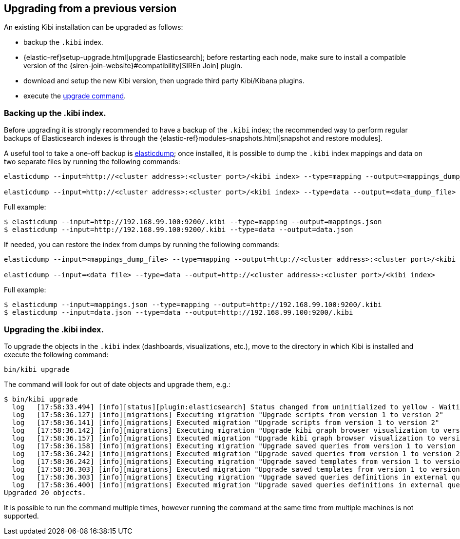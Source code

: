 [[upgrade]]
== Upgrading from a previous version

An existing Kibi installation can be upgraded as follows:

- backup the `.kibi` index.
- {elastic-ref}setup-upgrade.html[upgrade Elasticsearch]; before restarting each node, make sure to install a compatible version of the
  {siren-join-website}#compatibility[SIREn Join] plugin.
- download and setup the new Kibi version, then upgrade third party Kibi/Kibana plugins.
- execute the <<kibi-upgrade-command, upgrade command>>.

[float]
=== Backing up the .kibi index.

Before upgrading it is strongly recommended to have a backup of the `.kibi` index; the recommended way to perform regular backups of
Elasticsearch indexes is through the {elastic-ref}modules-snapshots.html[snapshot and restore modules].

A useful tool to take a one-off backup is https://www.npmjs.com/package/elasticdump[elasticdump]; once installed, it is possible to dump
the `.kibi` index mappings and data on two separate files by running the following commands:

[source]
----
elasticdump --input=http://<cluster address>:<cluster port>/<kibi index> --type=mapping --output=<mappings_dump_file>

elasticdump --input=http://<cluster address>:<cluster port>/<kibi index> --type=data --output=<data_dump_file>
----

Full example:

[source,shell]
----
$ elasticdump --input=http://192.168.99.100:9200/.kibi --type=mapping --output=mappings.json
$ elasticdump --input=http://192.168.99.100:9200/.kibi --type=data --output=data.json
----

If needed, you can restore the index from dumps by running the following commands:

[source]
----
elasticdump --input=<mappings_dump_file> --type=mapping --output=http://<cluster address>:<cluster port>/<kibi index>

elasticdump --input=<data_file> --type=data --output=http://<cluster address>:<cluster port>/<kibi index>
----

Full example:

[source,shell]
----
$ elasticdump --input=mappings.json --type=mapping --output=http://192.168.99.100:9200/.kibi
$ elasticdump --input=data.json --type=data --output=http://192.168.99.100:9200/.kibi
----

[float]
[[kibi-upgrade-command]]
=== Upgrading the .kibi index.

To upgrade the objects in the `.kibi` index (dashboards, visualizations, etc.), move to the directory in which Kibi is installed and
execute the following command:

[source,shell]
----
bin/kibi upgrade
----

The command will look for out of date objects and upgrade them, e.g.:

[source,shell]
----
$ bin/kibi upgrade
  log   [17:58:33.494] [info][status][plugin:elasticsearch] Status changed from uninitialized to yellow - Waiting for Elasticsearch
  log   [17:58:36.127] [info][migrations] Executing migration "Upgrade scripts from version 1 to version 2"
  log   [17:58:36.141] [info][migrations] Executed migration "Upgrade scripts from version 1 to version 2"
  log   [17:58:36.142] [info][migrations] Executing migration "Upgrade kibi graph browser visualization to version 2."
  log   [17:58:36.157] [info][migrations] Executed migration "Upgrade kibi graph browser visualization to version 2."
  log   [17:58:36.158] [info][migrations] Executing migration "Upgrade saved queries from version 1 to version 2"
  log   [17:58:36.242] [info][migrations] Executed migration "Upgrade saved queries from version 1 to version 2"
  log   [17:58:36.242] [info][migrations] Executing migration "Upgrade saved templates from version 1 to version 2"
  log   [17:58:36.303] [info][migrations] Executed migration "Upgrade saved templates from version 1 to version 2"
  log   [17:58:36.303] [info][migrations] Executing migration "Upgrade saved queries definitions in external query terms aggregation, enhanced search results and query viewer."
  log   [17:58:36.400] [info][migrations] Executed migration "Upgrade saved queries definitions in external query terms aggregation, enhanced search results and query viewer."
Upgraded 20 objects.
----

It is possible to run the command multiple times, however running the command at the same time from multiple machines is not supported.
